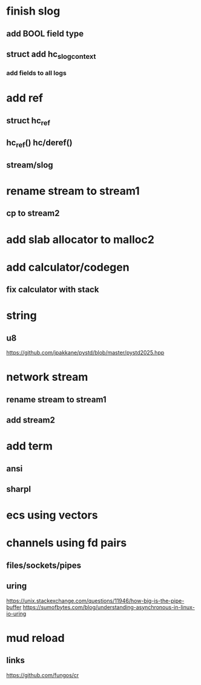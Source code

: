 * finish slog
** add BOOL field type
** struct add hc_slog_context
*** add fields to all logs

* add ref
** struct hc_ref
** hc_ref() hc/deref()
** stream/slog

* rename stream to stream1
** cp to stream2

* add slab allocator to malloc2

* add calculator/codegen
** fix calculator with stack

* string
** u8

https://github.com/jpakkane/pystd/blob/master/pystd2025.hpp

* network stream
** rename stream to stream1
** add stream2

* add term
** ansi
** sharpl
* ecs using vectors

* channels using fd pairs
** files/sockets/pipes
** uring

https://unix.stackexchange.com/questions/11946/how-big-is-the-pipe-buffer
https://sumofbytes.com/blog/understanding-asynchronous-in-linux-io-uring

* mud reload
** links

https://github.com/fungos/cr
